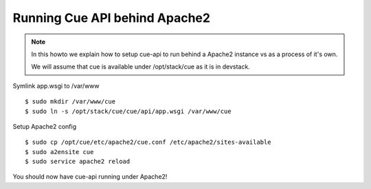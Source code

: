 ..
    Copyright 2015 Hewlett-Packard Development Company, L.P.

    Licensed under the Apache License, Version 2.0 (the "License"); you may
    not use this file except in compliance with the License. You may obtain
    a copy of the License at

        http://www.apache.org/licenses/LICENSE-2.0

    Unless required by applicable law or agreed to in writing, software
    distributed under the License is distributed on an "AS IS" BASIS, WITHOUT
    WARRANTIES OR CONDITIONS OF ANY KIND, either express or implied. See the
    License for the specific language governing permissions and limitations
    under the License.

Running Cue API behind Apache2
==============================

.. note::
    In this howto we explain how to setup cue-api to run behind a Apache2
    instance vs as a process of it's own.

    We will assume that cue is available under /opt/stack/cue as it is in
    devstack.


Symlink app.wsgi to /var/www

::

    $ sudo mkdir /var/www/cue
    $ sudo ln -s /opt/stack/cue/cue/api/app.wsgi /var/www/cue

Setup Apache2 config

::

    $ sudo cp /opt/cue/etc/apache2/cue.conf /etc/apache2/sites-available
    $ sudo a2ensite cue
    $ sudo service apache2 reload

You should now have cue-api running under Apache2!
